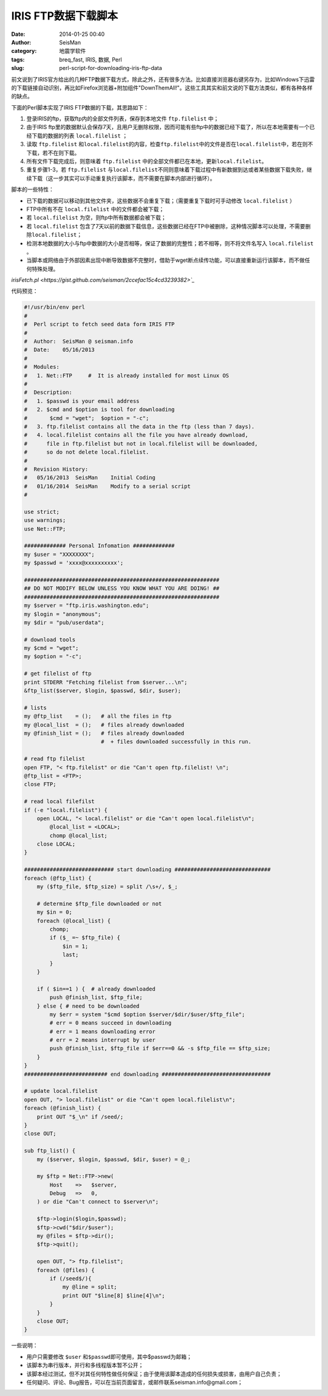 IRIS FTP数据下载脚本
####################

:date: 2014-01-25 00:40
:author: SeisMan
:category: 地震学软件
:tags: breq_fast, IRIS, 数据, Perl
:slug: perl-script-for-downloading-iris-ftp-data

前文说到了IRIS官方给出的几种FTP数据下载方式，除此之外，还有很多方法。比如直接浏览器右键另存为，比如Windows下迅雷的下载链接自动识别，再比如Firefox浏览器+附加组件"DownThemAll!"。这些工具其实和前文说的下载方法类似，都有各种各样的缺点。

下面的Perl脚本实现了IRIS FTP数据的下载，其思路如下：

#. 登录IRIS的ftp，获取ftp内的全部文件列表，保存到本地文件 ``ftp.filelist`` 中；
#. 由于IRIS ftp里的数据默认会保存7天，且用户无删除权限，因而可能有些ftp中的数据已经下载了，所以在本地需要有一个已经下载的数据的列表 ``local.filelist`` ；
#. 读取 ``ftp.filelist`` 和\ ``local.filelist``\ 的内容，检查\ ``ftp.filelist``\ 中的文件是否在\ ``local.filelist``\ 中，若在则不下载，若不在则下载。
#. 所有文件下载完成后，则意味着 ``ftp.filelist`` 中的全部文件都已在本地，更新\ ``local.filelist``\ 。
#. 重复步骤1-3，若 ``ftp.filelist`` 与\ ``local.filelist``\ 不同则意味着下载过程中有新数据到达或者某些数据下载失败，继续下载（这一步其实可以手动重复执行该脚本，而不需要在脚本内部进行循环）。

脚本的一些特性：

- 已下载的数据可以移动到其他文件夹，这些数据不会重复下载；（需要重复下载时可手动修改 ``local.filelist`` ）
- FTP中所有不在 ``local.filelist`` 中的文件都会被下载；
- 若 ``local.filelist`` 为空，则ftp中所有数据都会被下载；
- 若 ``local.filelist`` 包含了7天以前的数据下载信息，这些数据已经在FTP中被删除，这种情况脚本可以处理，不需要删除\ ``local.filelist``\ ；
- 检测本地数据的大小与ftp中数据的大小是否相等，保证了数据的完整性；若不相等，则不将文件名写入 ``local.filelist`` 。
- 当脚本或网络由于外部因素出现中断导致数据不完整时，借助于wget断点续传功能，可以直接重新运行该脚本，而不做任何特殊处理。

`irisFetch.pl <https://gist.github.com/seisman/2ccefac15c4cd3239382>`_`

代码预览：

.. code-block:: perl

    #!/usr/bin/env perl
    #
    #  Perl script to fetch seed data form IRIS FTP
    #
    #  Author:  SeisMan @ seisman.info
    #  Date:    05/16/2013
    #
    #  Modules:
    #   1. Net::FTP     #  It is already installed for most Linux OS
    #
    #  Description:
    #   1. $passwd is your email address
    #   2. $cmd and $option is tool for downloading
    #       $cmd = "wget";  $option = "-c";
    #   3. ftp.filelist contains all the data in the ftp (less than 7 days).
    #   4. local.filelist contains all the file you have already download,
    #      file in ftp.filelist but not in local.filelist will be downloaded,
    #      so do not delete local.filelist.
    #
    #  Revision History:
    #   05/16/2013  SeisMan    Initial Coding
    #   01/16/2014  SeisMan    Modify to a serial script
    #

    use strict;
    use warnings;
    use Net::FTP;

    ############# Personal Infomation #############
    my $user = "XXXXXXXX";
    my $passwd = 'xxxx@xxxxxxxxxx';

    #############################################################
    ## DO NOT MODIFY BELOW UNLESS YOU KNOW WHAT YOU ARE DOING! ##
    #############################################################
    my $server = "ftp.iris.washington.edu";
    my $login = "anonymous";
    my $dir = "pub/userdata";

    # download tools
    my $cmd = "wget";
    my $option = "-c";

    # get filelist of ftp
    print STDERR "Fetching filelist from $server...\n";
    &ftp_list($server, $login, $passwd, $dir, $user);

    # lists
    my @ftp_list    = ();   # all the files in ftp
    my @local_list  = ();   # files already downloaded
    my @finish_list = ();   # files already downloaded
                            #  + files downloaded successfully in this run.

    # read ftp filelist
    open FTP, "< ftp.filelist" or die "Can't open ftp.filelist! \n";
    @ftp_list = <FTP>;
    close FTP;

    # read local filefilst
    if (-e "local.filelist") {
        open LOCAL, "< local.filelist" or die "Can't open local.filelist\n";
            @local_list = <LOCAL>;
            chomp @local_list;
        close LOCAL;
    }

    ############################ start downloading ##############################
    foreach (@ftp_list) {
        my ($ftp_file, $ftp_size) = split /\s+/, $_;

        # determine $ftp_file downloaded or not
        my $in = 0;
        foreach (@local_list) {
            chomp;
            if ($_ =~ $ftp_file) {
                $in = 1;
                last;
            }
        }

        if ( $in==1 ) {  # already downloaded
            push @finish_list, $ftp_file;
        } else { # need to be downloaded
            my $err = system "$cmd $option $server/$dir/$user/$ftp_file";
            # err = 0 means succeed in downloading
            # err = 1 means downloading error
            # err = 2 means interrupt by user
            push @finish_list, $ftp_file if $err==0 && -s $ftp_file == $ftp_size;
        }
    }
    ########################## end downloading ##################################

    # update local.filelist
    open OUT, "> local.filelist" or die "Can't open local.filelist\n";
    foreach (@finish_list) {
        print OUT "$_\n" if /seed/;
    }
    close OUT;

    sub ftp_list() {
        my ($server, $login, $passwd, $dir, $user) = @_;

        my $ftp = Net::FTP->new(
            Host    =>   $server,
            Debug   =>   0,
        ) or die "Can't connect to $server\n";

        $ftp->login($login,$passwd);
        $ftp->cwd("$dir/$user");
        my @files = $ftp->dir();
        $ftp->quit();

        open OUT, "> ftp.filelist";
        foreach (@files) {
            if (/seed$/){
                my @line = split;
                print OUT "$line[8] $line[4]\n";
            }
        }
        close OUT;
    }


一些说明：

- 用户只需要修改 ``$user`` 和\ ``$passwd``\ 即可使用，其中$passwd为邮箱；
- 该脚本为串行版本，并行和多线程版本暂不公开；
- 该脚本经过测试，但不对其任何特性做任何保证；由于使用该脚本造成的任何损失或损害，由用户自己负责；
- 任何疑问、评论、Bug报告，可以在当前页面留言，或邮件联系seisman.info@gmail.com；
